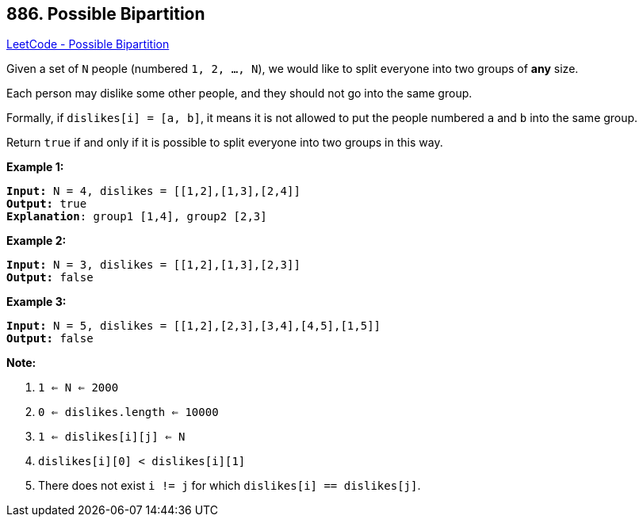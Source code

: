 == 886. Possible Bipartition

https://leetcode.com/problems/possible-bipartition/[LeetCode - Possible Bipartition]

Given a set of `N` people (numbered `1, 2, ..., N`), we would like to split everyone into two groups of *any* size.

Each person may dislike some other people, and they should not go into the same group. 

Formally, if `dislikes[i] = [a, b]`, it means it is not allowed to put the people numbered `a` and `b` into the same group.

Return `true` if and only if it is possible to split everyone into two groups in this way.

 









*Example 1:*

[subs="verbatim,quotes,macros"]
----
*Input:* N = 4, dislikes = [[1,2],[1,3],[2,4]]
*Output:* true
*Explanation*: group1 [1,4], group2 [2,3]
----


*Example 2:*

[subs="verbatim,quotes,macros"]
----
*Input:* N = 3, dislikes = [[1,2],[1,3],[2,3]]
*Output:* false
----


*Example 3:*

[subs="verbatim,quotes,macros"]
----
*Input:* N = 5, dislikes = [[1,2],[2,3],[3,4],[4,5],[1,5]]
*Output:* false
----

 

*Note:*


. `1 <= N <= 2000`
. `0 <= dislikes.length <= 10000`
. `1 <= dislikes[i][j] <= N`
. `dislikes[i][0] < dislikes[i][1]`
. There does not exist `i != j` for which `dislikes[i] == dislikes[j]`.





